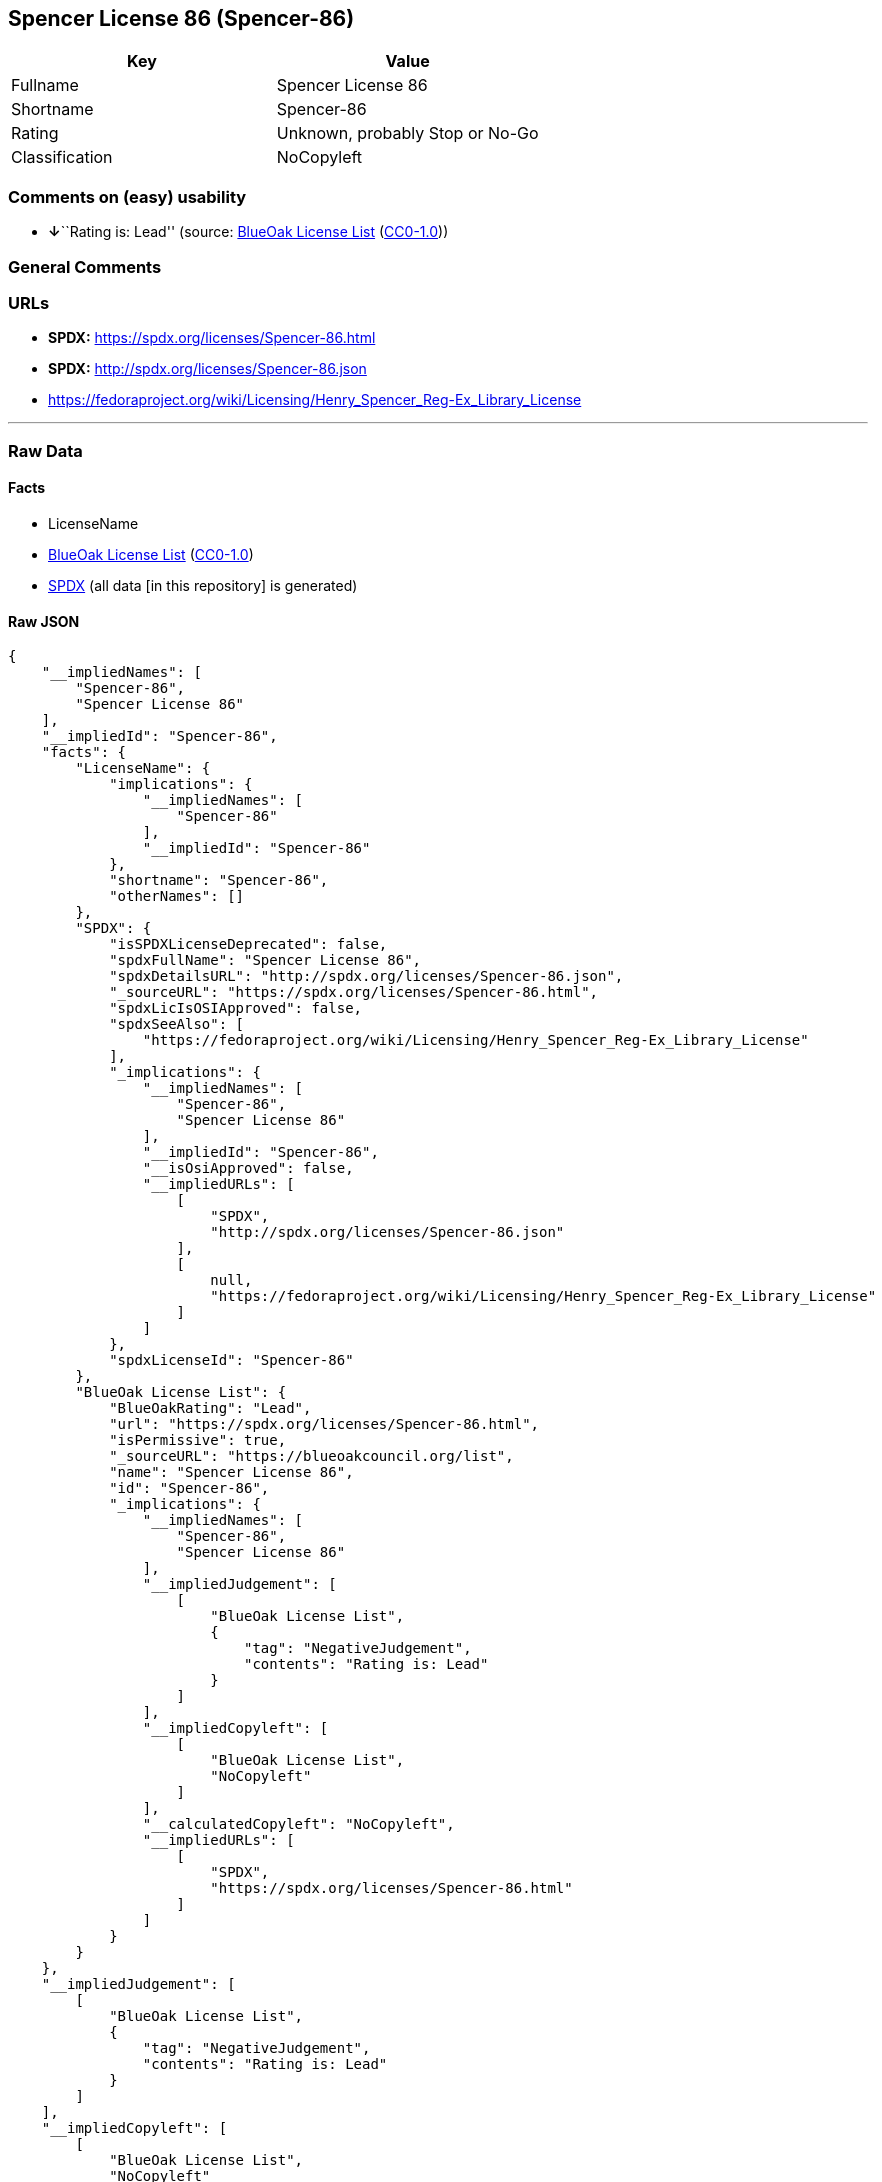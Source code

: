 == Spencer License 86 (Spencer-86)

[cols=",",options="header",]
|===
|Key |Value
|Fullname |Spencer License 86
|Shortname |Spencer-86
|Rating |Unknown, probably Stop or No-Go
|Classification |NoCopyleft
|===

=== Comments on (easy) usability

* **↓**``Rating is: Lead'' (source:
https://blueoakcouncil.org/list[BlueOak License List]
(https://raw.githubusercontent.com/blueoakcouncil/blue-oak-list-npm-package/master/LICENSE[CC0-1.0]))

=== General Comments

=== URLs

* *SPDX:* https://spdx.org/licenses/Spencer-86.html
* *SPDX:* http://spdx.org/licenses/Spencer-86.json
* https://fedoraproject.org/wiki/Licensing/Henry_Spencer_Reg-Ex_Library_License

'''''

=== Raw Data

==== Facts

* LicenseName
* https://blueoakcouncil.org/list[BlueOak License List]
(https://raw.githubusercontent.com/blueoakcouncil/blue-oak-list-npm-package/master/LICENSE[CC0-1.0])
* https://spdx.org/licenses/Spencer-86.html[SPDX] (all data [in this
repository] is generated)

==== Raw JSON

....
{
    "__impliedNames": [
        "Spencer-86",
        "Spencer License 86"
    ],
    "__impliedId": "Spencer-86",
    "facts": {
        "LicenseName": {
            "implications": {
                "__impliedNames": [
                    "Spencer-86"
                ],
                "__impliedId": "Spencer-86"
            },
            "shortname": "Spencer-86",
            "otherNames": []
        },
        "SPDX": {
            "isSPDXLicenseDeprecated": false,
            "spdxFullName": "Spencer License 86",
            "spdxDetailsURL": "http://spdx.org/licenses/Spencer-86.json",
            "_sourceURL": "https://spdx.org/licenses/Spencer-86.html",
            "spdxLicIsOSIApproved": false,
            "spdxSeeAlso": [
                "https://fedoraproject.org/wiki/Licensing/Henry_Spencer_Reg-Ex_Library_License"
            ],
            "_implications": {
                "__impliedNames": [
                    "Spencer-86",
                    "Spencer License 86"
                ],
                "__impliedId": "Spencer-86",
                "__isOsiApproved": false,
                "__impliedURLs": [
                    [
                        "SPDX",
                        "http://spdx.org/licenses/Spencer-86.json"
                    ],
                    [
                        null,
                        "https://fedoraproject.org/wiki/Licensing/Henry_Spencer_Reg-Ex_Library_License"
                    ]
                ]
            },
            "spdxLicenseId": "Spencer-86"
        },
        "BlueOak License List": {
            "BlueOakRating": "Lead",
            "url": "https://spdx.org/licenses/Spencer-86.html",
            "isPermissive": true,
            "_sourceURL": "https://blueoakcouncil.org/list",
            "name": "Spencer License 86",
            "id": "Spencer-86",
            "_implications": {
                "__impliedNames": [
                    "Spencer-86",
                    "Spencer License 86"
                ],
                "__impliedJudgement": [
                    [
                        "BlueOak License List",
                        {
                            "tag": "NegativeJudgement",
                            "contents": "Rating is: Lead"
                        }
                    ]
                ],
                "__impliedCopyleft": [
                    [
                        "BlueOak License List",
                        "NoCopyleft"
                    ]
                ],
                "__calculatedCopyleft": "NoCopyleft",
                "__impliedURLs": [
                    [
                        "SPDX",
                        "https://spdx.org/licenses/Spencer-86.html"
                    ]
                ]
            }
        }
    },
    "__impliedJudgement": [
        [
            "BlueOak License List",
            {
                "tag": "NegativeJudgement",
                "contents": "Rating is: Lead"
            }
        ]
    ],
    "__impliedCopyleft": [
        [
            "BlueOak License List",
            "NoCopyleft"
        ]
    ],
    "__calculatedCopyleft": "NoCopyleft",
    "__isOsiApproved": false,
    "__impliedURLs": [
        [
            "SPDX",
            "https://spdx.org/licenses/Spencer-86.html"
        ],
        [
            "SPDX",
            "http://spdx.org/licenses/Spencer-86.json"
        ],
        [
            null,
            "https://fedoraproject.org/wiki/Licensing/Henry_Spencer_Reg-Ex_Library_License"
        ]
    ]
}
....

==== Dot Cluster Graph

../dot/Spencer-86.svg
